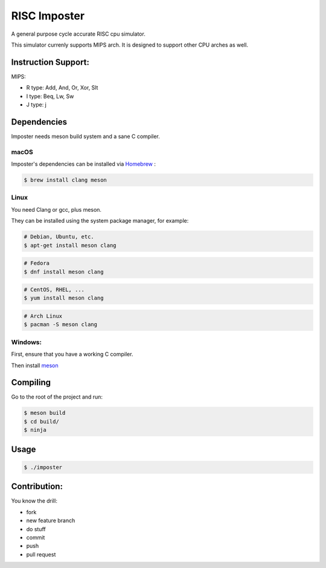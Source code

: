 RISC Imposter
########################################
A general purpose cycle accurate RISC cpu simulator.

This simulator currenly supports MIPS arch. It is designed to support other CPU arches as well.


Instruction Support:
====================

MIPS:

* R type: Add, And, Or, Xor, Slt
* I type: Beq, Lw, Sw
* J type: j



Dependencies
============

Imposter needs meson build system and a sane C compiler.



macOS
-----

Imposter's dependencies can be installed via `Homebrew <http://brew.sh/>`_
:

.. code-block:: bash

    $ brew install clang meson



Linux
-----


You need Clang or gcc, plus meson.

They can be installed using the system package manager, for example:

.. code-block:: bash

    # Debian, Ubuntu, etc.
    $ apt-get install meson clang

.. code-block:: bash

    # Fedora
    $ dnf install meson clang

.. code-block:: bash

    # CentOS, RHEL, ...
    $ yum install meson clang

.. code-block:: bash

    # Arch Linux
    $ pacman -S meson clang



Windows:
--------


First, ensure that you have a working C compiler.

Then install `meson <http://mesonbuild.com/>`_



Compiling
=========

Go to the root of the project and run:



.. code-block:: bash

    $ meson build
    $ cd build/
    $ ninja



Usage
=====


.. code-block:: bash

    $ ./imposter



Contribution:
============

You know the drill:

* fork
* new feature branch
* do stuff
* commit
* push
* pull request

